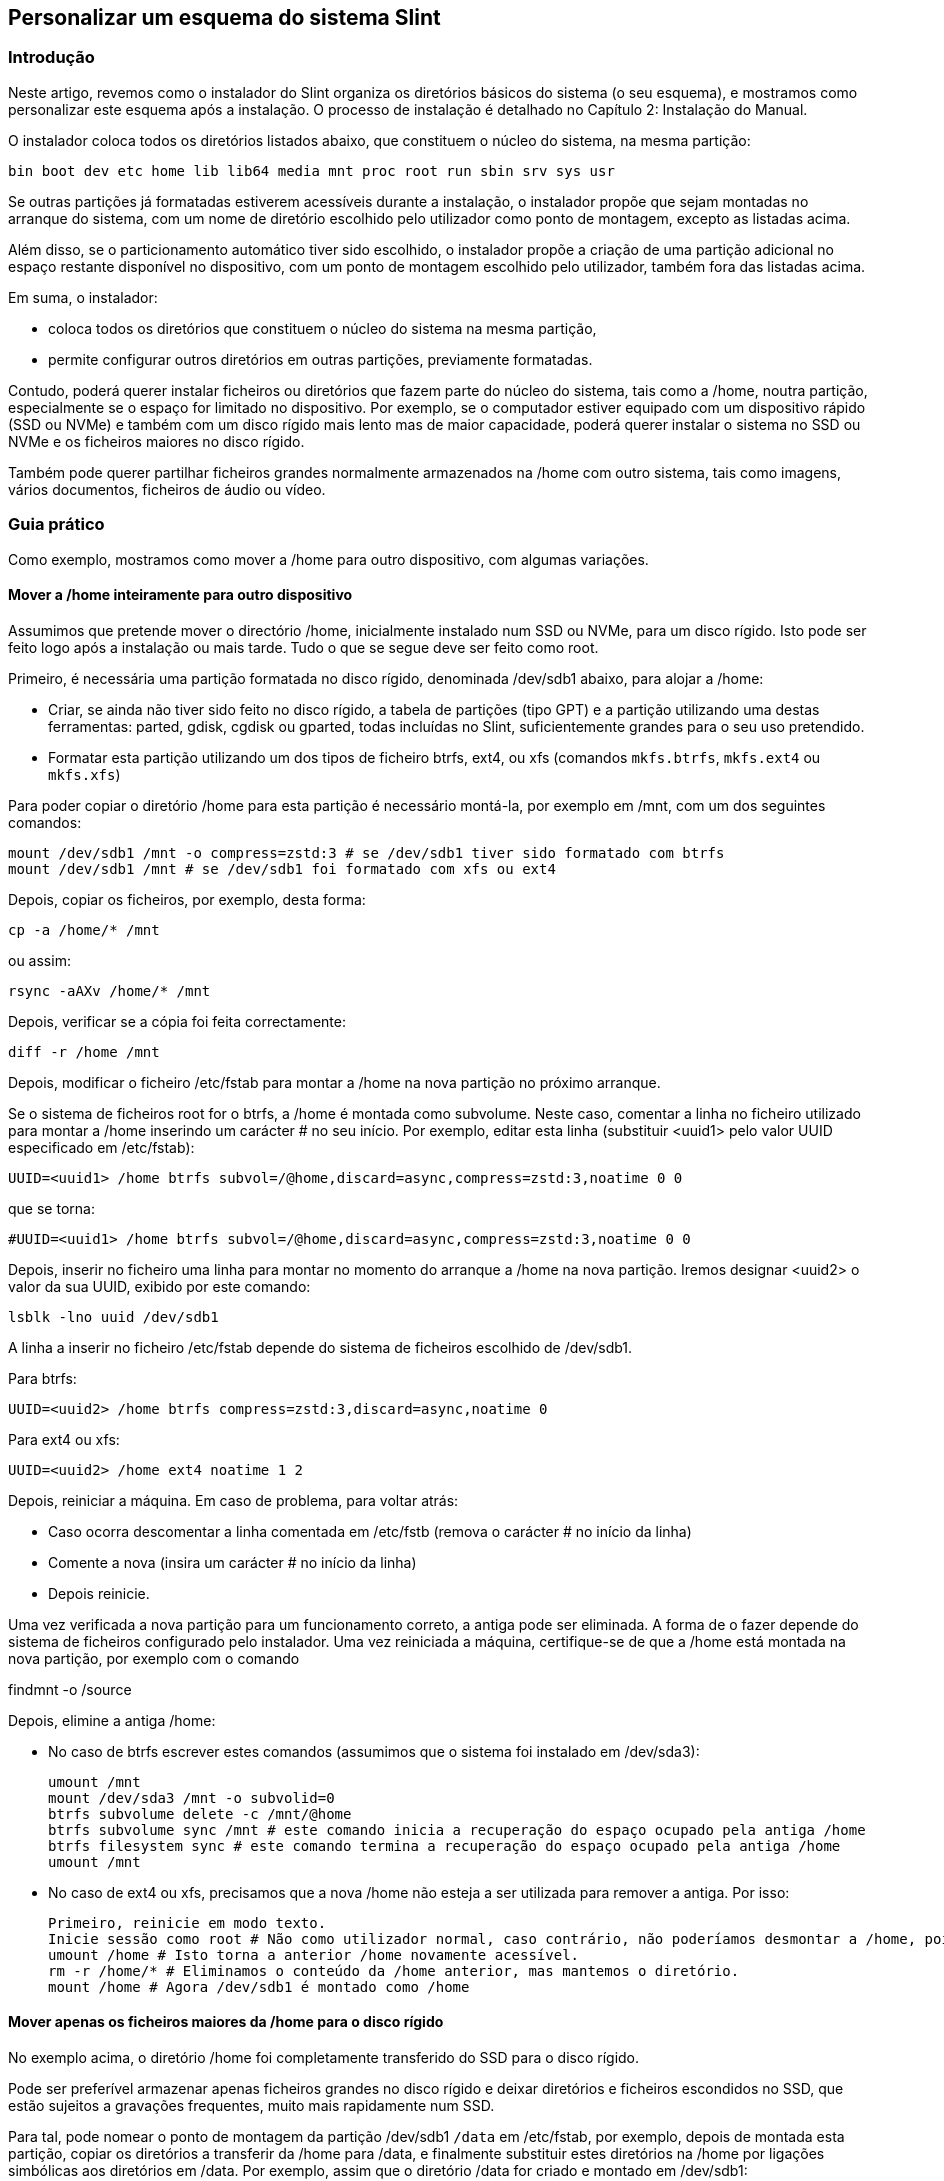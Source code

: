 == Personalizar um esquema do sistema Slint

=== Introdução

Neste artigo, revemos como o instalador do Slint organiza os diretórios básicos do sistema (o seu esquema), e mostramos como personalizar este esquema após a instalação. O processo de instalação é detalhado no Capítulo 2: Instalação do Manual.

O instalador coloca todos os diretórios listados abaixo, que constituem o núcleo do sistema, na mesma partição:

 bin boot dev etc home lib lib64 media mnt proc root run sbin srv sys usr

Se outras partições já formatadas estiverem acessíveis durante a instalação, o instalador propõe que sejam montadas no arranque do sistema, com um nome de diretório escolhido pelo utilizador como ponto de montagem, excepto as listadas acima.

Além disso, se o particionamento automático tiver sido escolhido, o instalador propõe a criação de uma partição adicional no espaço restante disponível no dispositivo, com um ponto de montagem escolhido pelo utilizador, também fora das listadas acima.

Em suma, o instalador:

* coloca todos os diretórios que constituem o núcleo do sistema na mesma partição,
* permite configurar outros diretórios em outras partições, previamente formatadas.

Contudo, poderá querer instalar ficheiros ou diretórios que fazem parte do núcleo do sistema, tais como a /home, noutra partição, especialmente se o espaço for limitado no dispositivo. Por exemplo, se o computador estiver equipado com um dispositivo rápido (SSD ou NVMe) e também com um disco rígido mais lento mas de maior capacidade, poderá querer instalar o sistema no SSD ou NVMe e os ficheiros maiores no disco rígido.

Também pode querer partilhar ficheiros grandes normalmente armazenados na /home com outro sistema, tais como imagens, vários documentos, ficheiros de áudio ou vídeo.

=== Guia prático

Como exemplo, mostramos como mover a /home para outro dispositivo, com algumas variações.

==== Mover a /home inteiramente para outro dispositivo

Assumimos que pretende mover o directório /home, inicialmente instalado num SSD ou NVMe, para um disco rígido. Isto pode ser feito logo após a instalação ou mais tarde. Tudo o que se segue deve ser feito como root.

Primeiro, é necessária uma partição formatada no disco rígido, denominada /dev/sdb1 abaixo, para alojar a /home:

* Criar, se ainda não tiver sido feito no disco rígido, a tabela de partições (tipo GPT) e a partição utilizando uma destas ferramentas: parted, gdisk, cgdisk ou gparted, todas incluídas no Slint, suficientemente grandes para o seu uso pretendido.
* Formatar esta partição utilizando um dos tipos de ficheiro btrfs, ext4, ou xfs (comandos `mkfs.btrfs`, `mkfs.ext4` ou `mkfs.xfs`)

Para poder copiar o diretório /home para esta partição é necessário montá-la, por exemplo em /mnt, com um dos seguintes comandos:

 mount /dev/sdb1 /mnt -o compress=zstd:3 # se /dev/sdb1 tiver sido formatado com btrfs
 mount /dev/sdb1 /mnt # se /dev/sdb1 foi formatado com xfs ou ext4

Depois, copiar os ficheiros, por exemplo, desta forma:

 cp -a /home/* /mnt

ou assim:

 rsync -aAXv /home/* /mnt

Depois, verificar se a cópia foi feita correctamente:

 diff -r /home /mnt

Depois, modificar o ficheiro /etc/fstab para montar a /home na nova partição no próximo arranque.

Se o sistema de ficheiros root for o btrfs, a /home é montada como subvolume. Neste caso, comentar a linha no ficheiro utilizado para montar a /home inserindo um carácter # no seu início. Por exemplo, editar esta linha (substituir <uuid1> pelo valor UUID especificado em /etc/fstab):

 UUID=<uuid1> /home btrfs subvol=/@home,discard=async,compress=zstd:3,noatime 0 0

que se torna:

 #UUID=<uuid1> /home btrfs subvol=/@home,discard=async,compress=zstd:3,noatime 0 0

Depois, inserir no ficheiro uma linha para montar no momento do arranque a /home na nova partição. Iremos designar <uuid2> o valor da sua UUID, exibido por este comando:

 lsblk -lno uuid /dev/sdb1

A linha a inserir no ficheiro /etc/fstab depende do sistema de ficheiros escolhido de /dev/sdb1.

Para btrfs:

 UUID=<uuid2> /home btrfs compress=zstd:3,discard=async,noatime 0

Para ext4 ou xfs:

 UUID=<uuid2> /home ext4 noatime 1 2

Depois, reiniciar a máquina. Em caso de problema, para voltar atrás:

* Caso ocorra descomentar a linha comentada em /etc/fstb (remova o carácter # no início da linha)
* Comente a nova (insira um carácter # no início da linha)
* Depois reinicie.

Uma vez verificada a nova partição para um funcionamento correto, a antiga pode ser eliminada. A forma de o fazer depende do sistema de ficheiros configurado pelo instalador. Uma vez reiniciada a máquina, certifique-se de que a /home está montada na nova partição, por exemplo com o comando

findmnt -o /source

Depois, elimine a antiga /home:

* No caso de btrfs escrever estes comandos (assumimos que o sistema foi instalado em /dev/sda3):
+
 umount /mnt
 mount /dev/sda3 /mnt -o subvolid=0
 btrfs subvolume delete -c /mnt/@home
 btrfs subvolume sync /mnt # este comando inicia a recuperação do espaço ocupado pela antiga /home 
 btrfs filesystem sync # este comando termina a recuperação do espaço ocupado pela antiga /home
 umount /mnt

* No caso de ext4 ou xfs, precisamos que a nova /home não esteja a ser utilizada para remover a antiga. Por isso:
+
 Primeiro, reinicie em modo texto.
 Inicie sessão como root # Não como utilizador normal, caso contrário, não poderíamos desmontar a /home, pois estaria ocupada.
 umount /home # Isto torna a anterior /home novamente acessível.
 rm -r /home/* # Eliminamos o conteúdo da /home anterior, mas mantemos o diretório.
 mount /home # Agora /dev/sdb1 é montado como /home 

==== Mover apenas os ficheiros maiores da /home para o disco rígido

No exemplo acima, o diretório /home foi completamente transferido do SSD para o disco rígido.

Pode ser preferível armazenar apenas ficheiros grandes no disco rígido e deixar diretórios e ficheiros escondidos no SSD, que estão sujeitos a gravações frequentes, muito mais rapidamente num SSD.

Para tal, pode nomear o ponto de montagem da partição /dev/sdb1 `/data` em /etc/fstab, por exemplo, depois de montada esta partição, copiar os diretórios a transferir da /home para /data, e finalmente substituir estes diretórios na /home por ligações simbólicas aos diretórios em /data. Por exemplo, assim que o diretório /data for criado e montado em /dev/sdb1:

 chown -R hugo:users /data
 mv /home/hugo/Images /data
 ln -s /data/Images /home/hugo/Images

Esta forma de fazer deve ser adaptada se o sistema for multi-utilizador, por exemplo criando um subdiretório por utilizador em /data.

==== Mover a /home para o disco rígido mas armazenar ficheiros frequentemente alterados no SSD 

Por outro lado, é possível armazenar seletivamente ficheiros frequentemente alterados no SSD, como os contidos em ~/.mozilla, ~/.thunderbird ou ~/.purple.

Por exemplo, pode criar um diretório /data e um subdiretório /data/.thunderbird no SSD, mover ~/.thunderbird para o mesmo, e criar uma ligação simbólica /data/.thunderbird => ~/.thunderbird.

Se o btrfs for utilizado para o núcleo do sistema, recomenda-se criar um subvolume para /data com os seguintes comandos, antes de mover ~/.mozilla ou ~/.thunderbird para lá, assim:

 mount /dev/sda3 /mnt subvolid=0
 btrfs subvolume create /mnt/@data
 mkdir /data
 umount /mnt

Depois, inserir uma linha em /etc/fstab para montar /data no arranque do sistema (<uuid1> é o valor UUID de /dev/sda3):

 UUID=<uuid1> /data btrfs subvol=/@data,discard=async,compress=zstd:3,noatime 0 0

Depois, reinicie e escreva os seguintes comandos:

  chown -R hugo:users /data
  mv /home/hugo/.thunderbird /data
  ln -s /data/.thunderbird ~/.thunderbird
